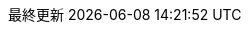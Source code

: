 :lang: ja
:encoding: utf-8
:doctype: book
:preface-title: まえがき
:toc-title: 目次
:appendix-caption: 付録
:caution-caption: 注意
:example-caption: 例
:figure-caption: 図
:important-caption: 重要
:last-update-label: 最終更新
:listing-caption: リスト
:manname-title: 名前
:note-caption: 注記
:table-caption: 表
:tip-caption: ヒント
:untitled-label: 無題
:version-label: バージョン
:warning-caption: 警告

:experimental:
:icons: font
:sectnums:
:chapter-label:
:table-stripes: even

ifndef::imagesdir[:imagesdir: ./images]
ifndef::sourcedir[:sourcedir: ./src]
ifndef::source-highlighter[:source-highlighter: highlightjs]

// IntelliJ AsciiDoc Plugin
ifdef::env-idea[]
:stylesdir: ../@style
:stylesheet: asciidoctor.css
// :icons: font
endif::[]
